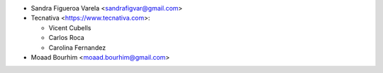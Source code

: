 * Sandra Figueroa Varela <sandrafigvar@gmail.com>
* Tecnativa <https://www.tecnativa.com>:

  * Vicent Cubells
  * Carlos Roca
  * Carolina Fernandez
* Moaad Bourhim <moaad.bourhim@gmail.com>

